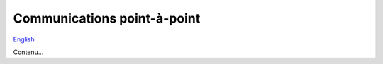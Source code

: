Communications point-à-point
============================

`English <../en/point-to-point.html>`_

Contenu...
